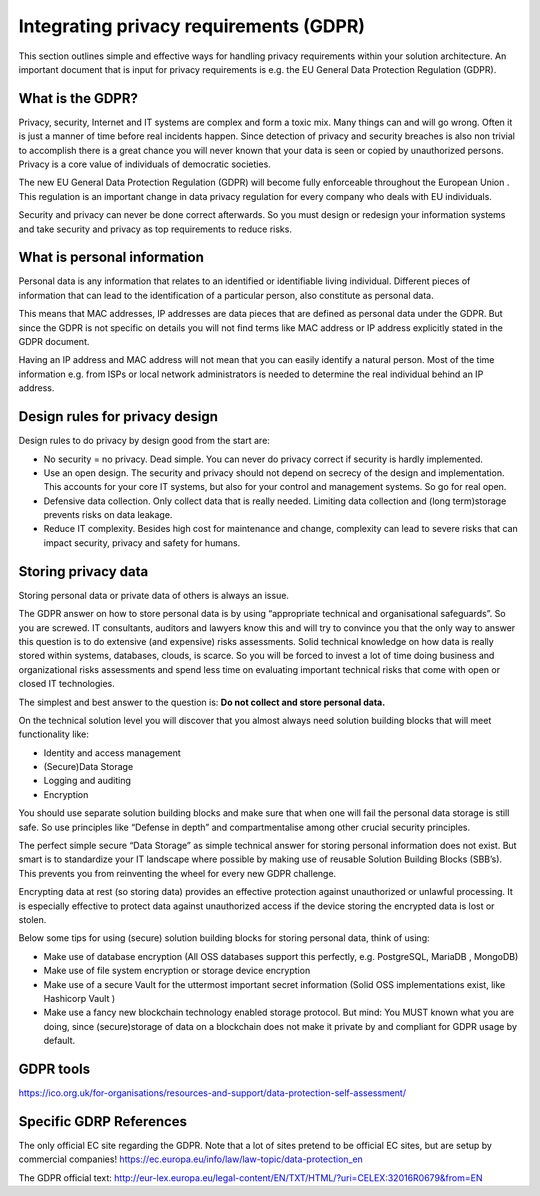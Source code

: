 
Integrating privacy requirements (GDPR)
========================================

This section outlines simple and effective ways for handling privacy requirements within your solution architecture. An important document that is input for privacy requirements is e.g. the EU General Data Protection Regulation (GDPR).


What is the GDPR?
^^^^^^^^^^^^^^^^^^^^^^^^^
Privacy, security, Internet  and IT systems are complex and form a toxic mix. Many things can and will go wrong. Often it is just a manner of time before real incidents happen. Since detection of privacy and security breaches is also non trivial to accomplish there is a great chance you will never known that your data is seen or copied by unauthorized persons. Privacy is a core value of individuals of democratic societies.

The new EU General Data Protection Regulation (GDPR) will become fully enforceable throughout the European Union . This regulation is an important change in data privacy regulation for every company who deals with EU individuals. 

Security and privacy can never be done correct afterwards. So you must design or redesign your information systems and take security and privacy as top requirements to reduce risks. 

What is personal information
^^^^^^^^^^^^^^^^^^^^^^^^^^^^^

Personal data is any information that relates to an identified or identifiable living individual. Different pieces of information that can lead to the identification of a particular person, also constitute as personal data. 

This means that MAC addresses, IP addresses are data pieces that are defined as personal data under the GDPR. But since the GDPR is not specific on details you will not find terms like MAC address or IP address explicitly stated in the GDPR document.

Having an IP address and MAC address will not mean that you can easily identify a natural person. Most of the time information e.g. from ISPs or local network administrators is needed to determine the real individual behind an IP address.



Design rules for privacy design
^^^^^^^^^^^^^^^^^^^^^^^^^^^^^^^^^

Design rules to do privacy by design good from the start are:

* No security = no privacy. Dead simple. You can never do privacy correct if security is hardly implemented.
* Use an open design. The security and privacy should not depend on secrecy of the design and implementation. This accounts for your core IT systems, but also for your control and management systems. So go for real open.
* Defensive data collection. Only collect data that is really needed. Limiting data collection and (long term)storage prevents risks on data leakage.
* Reduce IT complexity. Besides high cost for maintenance and change, complexity can lead to severe risks that can impact security, privacy and safety for humans. 

Storing privacy data
^^^^^^^^^^^^^^^^^^^^^^

Storing personal data or private data of others is always an issue.

The GDPR answer on how to store personal data is by using  “appropriate technical and organisational safeguards”.  So you are screwed. IT consultants, auditors and lawyers know this and will try to convince you that the only way to answer this question is to do extensive (and expensive) risks assessments. Solid technical knowledge on how data is really stored within systems, databases, clouds, is scarce. So you will be forced to invest a lot of time doing business and organizational risks assessments and spend less time on evaluating important technical risks that come with open or closed IT technologies.

The simplest and best answer to the question is: **Do not collect and store personal data.** 

On the technical solution level you will discover that you almost always need solution building blocks that will meet functionality like:

* Identity and access management
* (Secure)Data Storage
* Logging and auditing
* Encryption

You should use separate solution building blocks and make sure that when one will fail the personal data storage is still safe. So use principles like “Defense in depth” and compartmentalise among other crucial security principles.

The perfect simple secure “Data Storage” as simple technical answer for storing personal information does not exist. But smart is to standardize your IT landscape where possible by making use of reusable Solution Building Blocks (SBB’s). This prevents you from reinventing the wheel for every new GDPR challenge.

Encrypting data at rest (so storing data)  provides an effective protection against unauthorized or unlawful processing. It is especially effective to protect data against unauthorized access if the device storing the encrypted data is lost or stolen.

Below some tips for using (secure) solution building blocks for storing personal data, think of using:

* Make use of database encryption (All OSS databases support this perfectly, e.g. PostgreSQL, MariaDB , MongoDB)
* Make use of file system encryption or storage device encryption
* Make use of a secure Vault for the uttermost important secret information (Solid OSS implementations exist, like Hashicorp Vault )
* Make use a fancy new blockchain technology enabled storage protocol. But mind: You MUST known what you are doing, since (secure)storage of data on a blockchain does not make it private by and compliant for GDPR usage by default. 



GDPR tools
^^^^^^^^^^^^^

https://ico.org.uk/for-organisations/resources-and-support/data-protection-self-assessment/

Specific GDRP References
^^^^^^^^^^^^^^^^^^^^^^^^^

The only official EC site regarding the GDPR. Note that a lot of sites pretend to be official EC sites, but are setup by commercial companies!
https://ec.europa.eu/info/law/law-topic/data-protection_en 

The GDPR official text: http://eur-lex.europa.eu/legal-content/EN/TXT/HTML/?uri=CELEX:32016R0679&from=EN 

